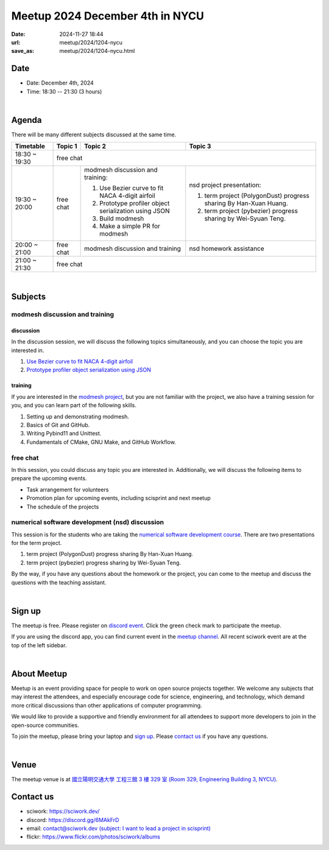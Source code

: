 ========================================
Meetup 2024 December 4th in NYCU
========================================

:date: 2024-11-27 18:44
:url: meetup/2024/1204-nycu
:save_as: meetup/2024/1204-nycu.html

Date
-----

* Date: December 4th, 2024
* Time: 18:30 -- 21:30 (3 hours)

|

Agenda
--------

There will be many different subjects discussed at the same time.

+-----------------+--------------------------+-------------------------------------------------------+----------------------------------------------+
| Timetable       | Topic 1                  | Topic 2                                               | Topic 3                                      |
+=================+==========================+=======================================================+==============================================+
| 18:30 ~ 19:30   | free chat                                                                                                                       |
|                 |                                                                                                                                 |
|                 |                                                                                                                                 |
+-----------------+--------------------------+-------------------------------------------------------+----------------------------------------------+
| 19:30 ~ 20:00   | free chat                | modmesh discussion and training:                      | nsd project presentation:                    |
|                 |                          |                                                       |                                              |
|                 |                          | 1. Use Bezier curve to fit NACA 4-digit airfoil       | 1. term project (PolygonDust) progress       |
|                 |                          | 2. Prototype profiler object serialization using JSON |    sharing By Han-Xuan Huang.                |
|                 |                          | 3. Build modmesh                                      | 2. term project (pybezier) progress          |
|                 |                          | 4. Make a simple PR for modmesh                       |    sharing by Wei-Syuan Teng.                |
|                 |                          |                                                       |                                              |
+-----------------+--------------------------+-------------------------------------------------------+----------------------------------------------+
| 20:00 ~ 21:00   | free chat                | modmesh discussion and training                       | nsd homework assistance                      |
|                 |                          |                                                       |                                              |
|                 |                          |                                                       |                                              |
+-----------------+--------------------------+-------------------------------------------------------+----------------------------------------------+
| 21:00 ~ 21:30   | free chat                                                                                                                       |
|                 |                                                                                                                                 |
|                 |                                                                                                                                 |
+-----------------+--------------------------+-------------------------------------------------------+----------------------------------------------+


|

Subjects
------------------

modmesh discussion and training
+++++++++++++++++++++++++++++++++++++

discussion
^^^^^^^^^^^^

In the discussion session, 
we will discuss the following topics simultaneously, 
and you can choose the topic you are interested in.

1. `Use Bezier curve to fit NACA 4-digit airfoil <https://github.com/solvcon/modmesh/issues/320>`__
2. `Prototype profiler object serialization using JSON <https://github.com/solvcon/modmesh/issues/343>`__


training
^^^^^^^^^^^^

If you are interested in the `modmesh project <https://github.com/solvcon/modmesh>`__, 
but you are not familiar with the project, 
we also have a training session for you, 
and you can learn part of the following skills.

1. Setting up and demonstrating modmesh.
2. Basics of Git and GitHub.
3. Writing Pybind11 and Unittest.
4. Fundamentals of CMake, GNU Make, and GitHub Workflow.


free chat
++++++++++++++++++++++++++++++++++++++++++++++++

In this session, you could discuss any topic you are interested in. 
Additionally, we will discuss the following items to prepare the upcoming events.

* Task arrangement for volunteers
* Promotion plan for upcoming events, including scisprint and next meetup
* The schedule of the projects

numerical software development (nsd) discussion
++++++++++++++++++++++++++++++++++++++++++++++++++++++++++

This session is for the students who are taking the 
`numerical software development course <https://yyc.solvcon.net/en/latest/nsd/index.html>`__.
There are two presentations for the term project.

1. term project (PolygonDust) progress sharing By Han-Xuan Huang.
2. term project (pybezier) progress sharing by Wei-Syuan Teng.

By the way, if you have any questions about the homework or the project,
you can come to the meetup and discuss the questions with the teaching assistant.

|

Sign up
------------

The meetup is free. 
Please register on `discord event <https://discord.com/channels/730297880140578906/1007075707400237067/1311280675542011955>`__. 
Click the green check mark to participate the meetup.

If you are using the discord app, you can find current event in the `meetup channel <https://discordapp.com/channels/730297880140578906/1007075707400237067>`__. 
All recent sciwork event are at the top of the left sidebar.

|

About Meetup
------------

Meetup is an event providing space for people to work on open source
projects together. We welcome any subjects that may interest the attendees,
and especially encourage code for science, engineering, and technology, which
demand more critical discussions than other applications of computer
programming.

We would like to provide a supportive and friendly environment for all
attendees to support more developers to join in the open-source communities.

To join the meetup, please bring your laptop and `sign up <#sign-up>`__. Please
`contact us <#contact-us>`__ if you have any questions.

|

Venue
-----

The meetup venue is at `國立陽明交通大學 工程三館 3 樓 329 室 (Room 329, Engineering Building 3, NYCU) <https://goo.gl/maps/TgDYwohB3CBmQgww9>`__.

.. raw:: html

  <div style="overflow:hidden; padding-bottom:56.25%; position:relative; height:0;">
    <iframe src="https://www.google.com/maps/embed?pb=!1m18!1m12!1m3!1d905.5596639949631!2d120.99673777209487!3d24.787280157478236!2m3!1f0!2f0!3f0!3m2!1i1024!2i768!4f13.1!3m3!1m2!1s0x3468360f96adabd7%3A0xedfd1ba0fa6c6bf7!2z5ZyL56uL6Zm95piO5Lqk6YCa5aSn5a24IOW3peeoi-S4iemkqA!5e0!3m2!1szh-TW!2stw!4v1678519228058!5m2!1szh-TW!2stw"
      style="left:0; top:0; height:100%; width:100%; position:absolute; border:0;" allowfullscreen="" loading="lazy" referrerpolicy="no-referrer-when-downgrade">
    </iframe>
  </div>

Contact us
----------

* sciwork: https://sciwork.dev/
* discord: https://discord.gg/6MAkFrD
* email: `contact@sciwork.dev (subject: I want to lead a project in scisprint) <mailto:contact@sciwork.dev?subject=[sciwork]%20I%20want%20to%20lead%20a%20project%20in%20scisprint>`__
* flickr: https://www.flickr.com/photos/sciwork/albums
